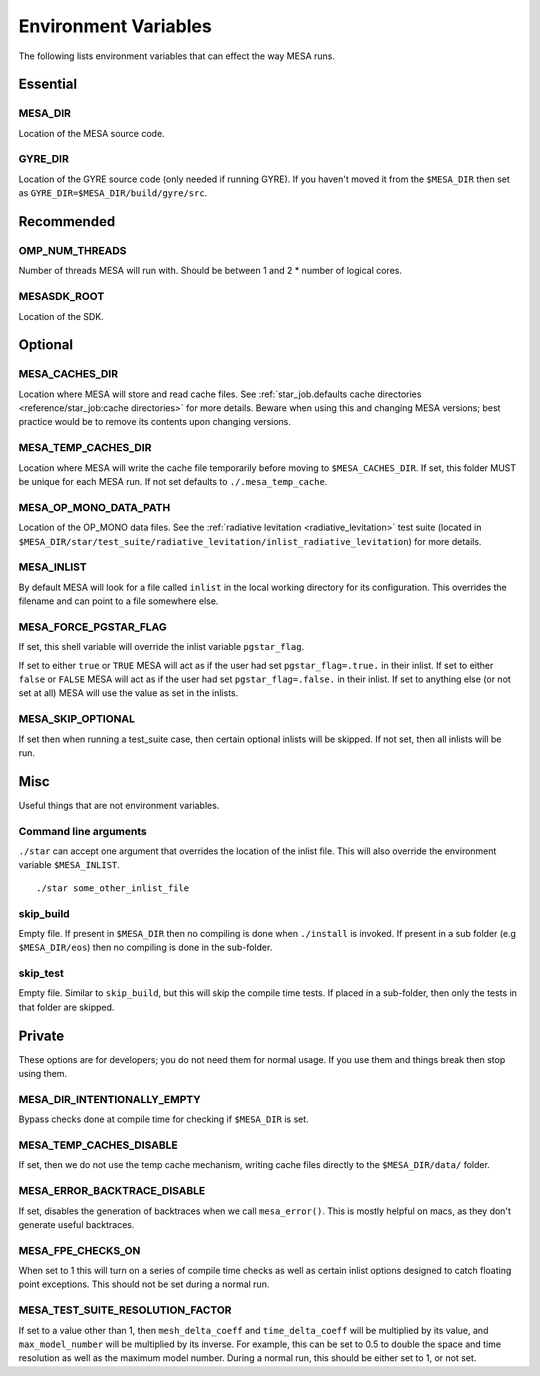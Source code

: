 =====================
Environment Variables
=====================

The following lists environment variables that can effect the way MESA runs.

Essential
---------

MESA_DIR
~~~~~~~~

Location of the MESA source code.


GYRE_DIR
~~~~~~~~

Location of the GYRE source code (only needed if running GYRE).  If
you haven't moved it from the ``$MESA_DIR`` then set as 
``GYRE_DIR=$MESA_DIR/build/gyre/src``.



Recommended
-----------

OMP_NUM_THREADS
~~~~~~~~~~~~~~~

Number of threads MESA will run with. Should be between 1 and 2 * number of logical cores.


MESASDK_ROOT
~~~~~~~~~~~~

Location of the SDK.



Optional
--------

MESA_CACHES_DIR
~~~~~~~~~~~~~~~

Location where MESA will store and read cache files.
See :ref:`star_job.defaults cache directories 
<reference/star_job:cache directories>` for more details.
Beware when using this and changing MESA versions; 
best practice would be to remove its contents upon changing versions. 


MESA_TEMP_CACHES_DIR
~~~~~~~~~~~~~~~~~~~~

Location where MESA will write the cache file temporarily before moving to
``$MESA_CACHES_DIR``. If set, this folder MUST be unique for each
MESA run. If not set defaults to ``./.mesa_temp_cache``.


MESA_OP_MONO_DATA_PATH
~~~~~~~~~~~~~~~~~~~~~~

Location of the OP_MONO data files.
See the :ref:`radiative levitation <radiative_levitation>` test suite 
(located in ``$MESA_DIR/star/test_suite/radiative_levitation/inlist_radiative_levitation``)
for more details.


MESA_INLIST
~~~~~~~~~~~

By default MESA will look for a file called ``inlist`` in the local
working directory for its configuration. This overrides the filename
and can point to a file somewhere else.


MESA_FORCE_PGSTAR_FLAG
~~~~~~~~~~~~~~~~~~~~~~

If set, this shell variable will override the inlist variable ``pgstar_flag``.

If set to either ``true`` or ``TRUE`` MESA will act as if the user had set ``pgstar_flag=.true.`` in their inlist.
If set to either ``false`` or ``FALSE`` MESA will act as if the user had set ``pgstar_flag=.false.`` in their inlist.
If set to anything else (or not set at all) MESA will use the value as set in the inlists.


MESA_SKIP_OPTIONAL
~~~~~~~~~~~~~~~~~~

If set then when running a test_suite case, then certain optional inlists will be skipped. 
If not set, then all inlists will be run.



Misc
----

Useful things that are not environment variables.

Command line arguments
~~~~~~~~~~~~~~~~~~~~~~

``./star`` can accept one argument that overrides the location of the
inlist file. This will also override the environment variable ``$MESA_INLIST``. ::

    ./star some_other_inlist_file

skip_build
~~~~~~~~~~

Empty file.  If present in ``$MESA_DIR`` then no compiling is done when ``./install`` is invoked.
If present in a sub folder (e.g ``$MESA_DIR/eos``) then no compiling is done in the sub-folder.

skip_test
~~~~~~~~~

Empty file.  Similar to ``skip_build``, but this will skip the compile time tests.
If placed in a sub-folder, then only the tests in that folder are skipped. 


Private
-------

These options are for developers; you do not need them for normal usage.
If you use them and things break then stop using them.

MESA_DIR_INTENTIONALLY_EMPTY
~~~~~~~~~~~~~~~~~~~~~~~~~~~~

Bypass checks done at compile time for checking if ``$MESA_DIR`` is set.


MESA_TEMP_CACHES_DISABLE
~~~~~~~~~~~~~~~~~~~~~~~~

If set, then we do not use the temp cache mechanism, writing cache
files directly to the ``$MESA_DIR/data/`` folder.


MESA_ERROR_BACKTRACE_DISABLE
~~~~~~~~~~~~~~~~~~~~~~~~~~~~

If set, disables the generation of backtraces when we call ``mesa_error()``.
This is mostly helpful on macs, as they don't generate useful backtraces.


MESA_FPE_CHECKS_ON
~~~~~~~~~~~~~~~~~~

When set to 1 this will turn on a series of compile time checks as well as
certain inlist options designed to catch floating point exceptions.
This should not be set during a normal run.


MESA_TEST_SUITE_RESOLUTION_FACTOR
~~~~~~~~~~~~~~~~~~~~~~~~~~~~~~~~~

If set to a value other than 1, then ``mesh_delta_coeff`` and 
``time_delta_coeff`` will be multiplied by its value, and 
``max_model_number`` will be multiplied by its inverse. 
For example, this can be set to 0.5 to double the space and time resolution 
as well as the maximum model number. 
During a normal run, this should be either set to 1, or not set. 
